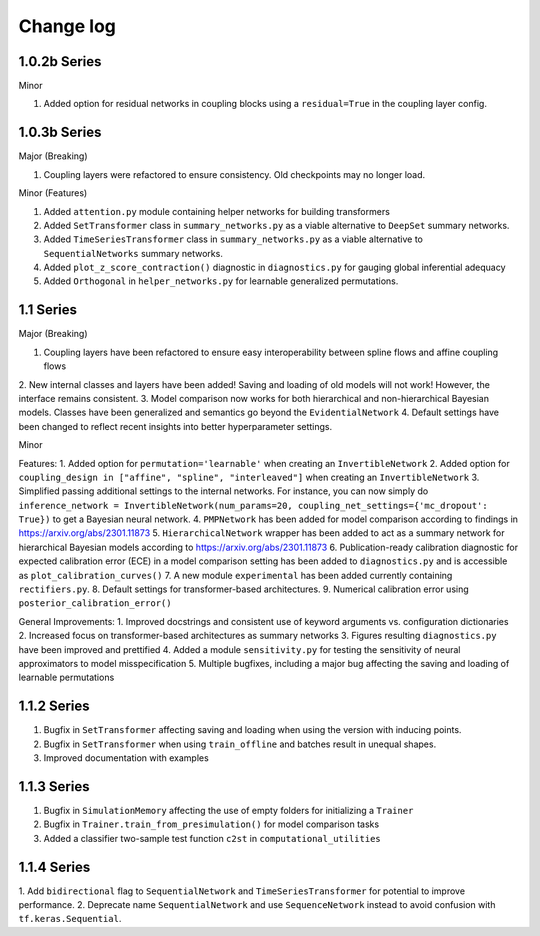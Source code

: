 Change log
==========


1.0.2b Series
----------

Minor

1. Added option for residual networks in coupling blocks using a ``residual=True`` in the coupling layer config.

1.0.3b Series
----------

Major (Breaking)

1. Coupling layers were refactored to ensure consistency. Old checkpoints may no longer load.

Minor (Features)

1. Added ``attention.py`` module containing helper networks for building transformers
2. Added ``SetTransformer`` class in ``summary_networks.py`` as a viable alternative to ``DeepSet`` summary networks.
3. Added ``TimeSeriesTransformer`` class in ``summary_networks.py`` as a viable alternative to ``SequentialNetworks`` summary networks.
4. Added ``plot_z_score_contraction()`` diagnostic in ``diagnostics.py`` for gauging global inferential adequacy
5. Added ``Orthogonal`` in ``helper_networks.py`` for learnable generalized permutations.

1.1 Series
----------

Major (Breaking)

1. Coupling layers have been refactored to ensure easy interoperability between spline flows and affine coupling flows
2. New internal classes and layers have been added! Saving and loading of old models will not work! However, the interface
remains consistent.
3. Model comparison now works for both hierarchical and non-hierarchical Bayesian models. Classes have been generalized
and semantics go beyond the ``EvidentialNetwork``
4. Default settings have been changed to reflect recent insights into better hyperparameter settings.

Minor

Features:
1. Added option for ``permutation='learnable'`` when creating an ``InvertibleNetwork``
2. Added option for ``coupling_design in ["affine", "spline", "interleaved"]`` when creating an ``InvertibleNetwork``
3. Simplified passing additional settings to the internal networks. For instance, you
can now simply do
``inference_network = InvertibleNetwork(num_params=20, coupling_net_settings={'mc_dropout': True})``
to get a Bayesian neural network.
4. ``PMPNetwork`` has been added for model comparison according to findings in https://arxiv.org/abs/2301.11873
5. ``HierarchicalNetwork`` wrapper has been added to act as a summary network for hierarchical Bayesian models according to
https://arxiv.org/abs/2301.11873
6. Publication-ready calibration diagnostic for expected calibration error (ECE) in a model comparison setting has been
added to ``diagnostics.py`` and is accessible as ``plot_calibration_curves()``
7. A new module ``experimental`` has been added currently containing ``rectifiers.py``.
8. Default settings for transformer-based architectures.
9. Numerical calibration error using ``posterior_calibration_error()``

General Improvements:
1. Improved docstrings and consistent use of keyword arguments vs. configuration dictionaries
2. Increased focus on transformer-based architectures as summary networks
3. Figures resulting ``diagnostics.py`` have been improved and prettified
4. Added a module ``sensitivity.py`` for testing the sensitivity of neural approximators to model misspecification
5. Multiple bugfixes, including a major bug affecting the saving and loading of learnable permutations

1.1.2 Series
----------

1. Bugfix in ``SetTransformer`` affecting saving and loading when using the version with inducing points.
2. Bugfix in ``SetTransformer`` when using ``train_offline`` and batches result in unequal shapes.
3. Improved documentation with examples

1.1.3 Series
----------

1. Bugfix in ``SimulationMemory`` affecting the use of empty folders for initializing a ``Trainer``
2. Bugfix in ``Trainer.train_from_presimulation()`` for model comparison tasks
3. Added a classifier two-sample test function ``c2st`` in ``computational_utilities``


1.1.4 Series
----------

1. Add ``bidirectional`` flag to ``SequentialNetwork`` and ``TimeSeriesTransformer`` for potential to improve
performance.
2. Deprecate name ``SequentialNetwork`` and use ``SequenceNetwork`` instead to avoid confusion with ``tf.keras.Sequential``.
